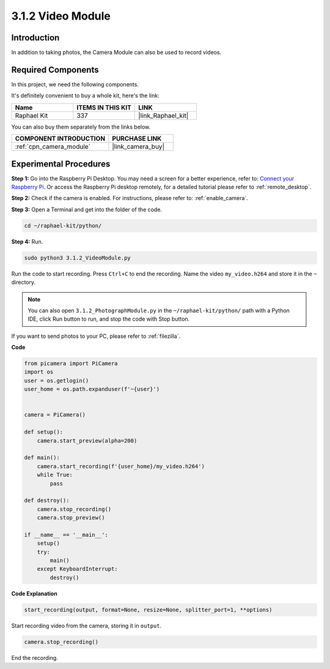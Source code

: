 .. _3.1.2_py:

3.1.2 Video Module
=====================

Introduction
-----------------

In addition to taking photos, the Camera Module can also be used to record videos.

Required Components
------------------------------

In this project, we need the following components. 

.. image:: ../img/photo1.png
  :width: 800

It's definitely convenient to buy a whole kit, here's the link: 

.. list-table::
    :widths: 20 20 20
    :header-rows: 1

    *   - Name	
        - ITEMS IN THIS KIT
        - LINK
    *   - Raphael Kit
        - 337
        - |link_Raphael_kit|

You can also buy them separately from the links below.

.. list-table::
    :widths: 30 20
    :header-rows: 1

    *   - COMPONENT INTRODUCTION
        - PURCHASE LINK

    *   - :ref:`cpn_camera_module`
        - |link_camera_buy|

Experimental Procedures
------------------------------

**Step 1:** Go into the Raspberry Pi Desktop. You may need a screen for a better experience, refer to: `Connect your Raspberry Pi <https://projects.raspberrypi.org/en/projects/raspberry-pi-setting-up/3>`_. Or access the Raspberry Pi desktop remotely, for a detailed tutorial please refer to :ref:`remote_desktop`.

**Step 2:** Check if the camera is enabled. For instructions, please refer to: :ref:`enable_camera`.

**Step 3:** Open a Terminal and get into the folder of the code.


.. code-block::

    cd ~/raphael-kit/python/

**Step 4:** Run.


.. code-block::

    sudo python3 3.1.2_VideoModule.py

Run the code to start recording. Press ``Ctrl+C`` to end the recording. Name the video ``my_video.h264`` and store it in the ``~`` directory.

.. note::

    You can also open ``3.1.2_PhotographModule.py`` in the ``~/raphael-kit/python/`` path with a Python IDE, click Run button to run, and stop the code with Stop button.

If you want to send photos to your PC, please refer to :ref:`filezilla`.


**Code**

.. code-block:: python

    from picamera import PiCamera
    import os
    user = os.getlogin()
    user_home = os.path.expanduser(f'~{user}')


    camera = PiCamera()
    
    def setup():
        camera.start_preview(alpha=200)
    
    def main():
        camera.start_recording(f'{user_home}/my_video.h264')
        while True:
            pass    
    
    def destroy():
        camera.stop_recording()
        camera.stop_preview()
    
    if __name__ == '__main__':
        setup()
        try:
            main()
        except KeyboardInterrupt:
            destroy()

**Code Explanation**

.. code-block:: python

    start_recording(output, format=None, resize=None, splitter_port=1, **options)

Start recording video from the camera, storing it in ``output``.

.. code-block:: python

    camera.stop_recording()

End the recording.
